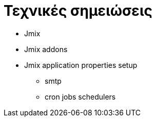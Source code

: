 = Τεχνικές σημειώσεις

* Jmix
* Jmix addons
* Jmix application properties setup
** smtp
** cron jobs schedulers
